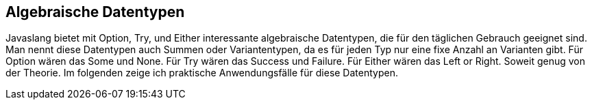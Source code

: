 == Algebraische Datentypen

Javaslang bietet mit Option, Try, und Either interessante algebraische Datentypen, die für den täglichen Gebrauch geeignet sind. Man nennt diese Datentypen auch Summen oder Variantentypen, da es für jeden Typ nur eine fixe Anzahl an Varianten gibt. Für Option wären das Some und None. Für Try wären das Success und Failure. Für Either wären das Left or Right. Soweit genug von der Theorie. Im folgenden zeige ich praktische Anwendungsfälle für diese Datentypen. 